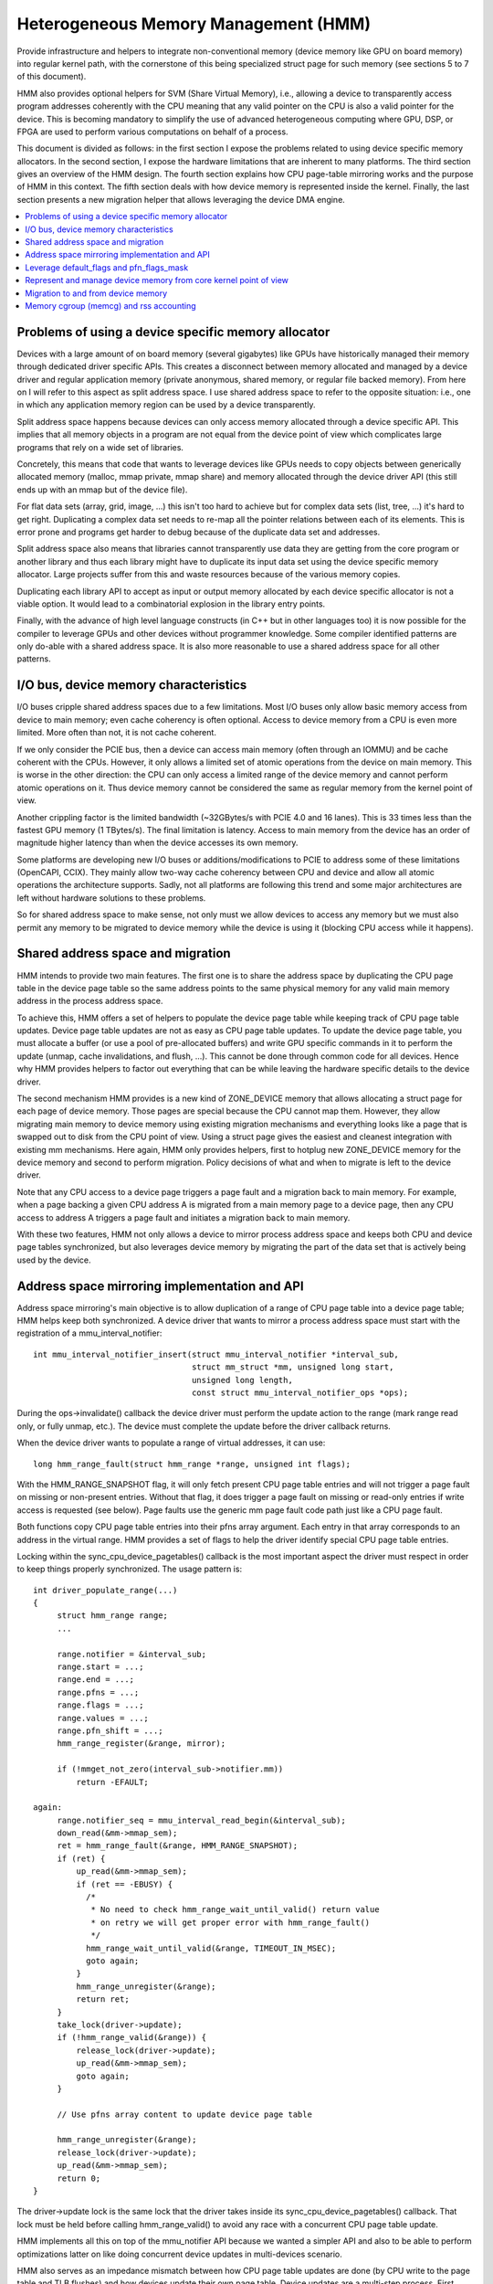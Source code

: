 .. hmm:

=====================================
Heterogeneous Memory Management (HMM)
=====================================

Provide infrastructure and helpers to integrate non-conventional memory (device
memory like GPU on board memory) into regular kernel path, with the cornerstone
of this being specialized struct page for such memory (see sections 5 to 7 of
this document).

HMM also provides optional helpers for SVM (Share Virtual Memory), i.e.,
allowing a device to transparently access program addresses coherently with
the CPU meaning that any valid pointer on the CPU is also a valid pointer
for the device. This is becoming mandatory to simplify the use of advanced
heterogeneous computing where GPU, DSP, or FPGA are used to perform various
computations on behalf of a process.

This document is divided as follows: in the first section I expose the problems
related to using device specific memory allocators. In the second section, I
expose the hardware limitations that are inherent to many platforms. The third
section gives an overview of the HMM design. The fourth section explains how
CPU page-table mirroring works and the purpose of HMM in this context. The
fifth section deals with how device memory is represented inside the kernel.
Finally, the last section presents a new migration helper that allows
leveraging the device DMA engine.

.. contents:: :local:

Problems of using a device specific memory allocator
====================================================

Devices with a large amount of on board memory (several gigabytes) like GPUs
have historically managed their memory through dedicated driver specific APIs.
This creates a disconnect between memory allocated and managed by a device
driver and regular application memory (private anonymous, shared memory, or
regular file backed memory). From here on I will refer to this aspect as split
address space. I use shared address space to refer to the opposite situation:
i.e., one in which any application memory region can be used by a device
transparently.

Split address space happens because devices can only access memory allocated
through a device specific API. This implies that all memory objects in a program
are not equal from the device point of view which complicates large programs
that rely on a wide set of libraries.

Concretely, this means that code that wants to leverage devices like GPUs needs
to copy objects between generically allocated memory (malloc, mmap private, mmap
share) and memory allocated through the device driver API (this still ends up
with an mmap but of the device file).

For flat data sets (array, grid, image, ...) this isn't too hard to achieve but
for complex data sets (list, tree, ...) it's hard to get right. Duplicating a
complex data set needs to re-map all the pointer relations between each of its
elements. This is error prone and programs get harder to debug because of the
duplicate data set and addresses.

Split address space also means that libraries cannot transparently use data
they are getting from the core program or another library and thus each library
might have to duplicate its input data set using the device specific memory
allocator. Large projects suffer from this and waste resources because of the
various memory copies.

Duplicating each library API to accept as input or output memory allocated by
each device specific allocator is not a viable option. It would lead to a
combinatorial explosion in the library entry points.

Finally, with the advance of high level language constructs (in C++ but in
other languages too) it is now possible for the compiler to leverage GPUs and
other devices without programmer knowledge. Some compiler identified patterns
are only do-able with a shared address space. It is also more reasonable to use
a shared address space for all other patterns.


I/O bus, device memory characteristics
======================================

I/O buses cripple shared address spaces due to a few limitations. Most I/O
buses only allow basic memory access from device to main memory; even cache
coherency is often optional. Access to device memory from a CPU is even more
limited. More often than not, it is not cache coherent.

If we only consider the PCIE bus, then a device can access main memory (often
through an IOMMU) and be cache coherent with the CPUs. However, it only allows
a limited set of atomic operations from the device on main memory. This is worse
in the other direction: the CPU can only access a limited range of the device
memory and cannot perform atomic operations on it. Thus device memory cannot
be considered the same as regular memory from the kernel point of view.

Another crippling factor is the limited bandwidth (~32GBytes/s with PCIE 4.0
and 16 lanes). This is 33 times less than the fastest GPU memory (1 TBytes/s).
The final limitation is latency. Access to main memory from the device has an
order of magnitude higher latency than when the device accesses its own memory.

Some platforms are developing new I/O buses or additions/modifications to PCIE
to address some of these limitations (OpenCAPI, CCIX). They mainly allow
two-way cache coherency between CPU and device and allow all atomic operations the
architecture supports. Sadly, not all platforms are following this trend and
some major architectures are left without hardware solutions to these problems.

So for shared address space to make sense, not only must we allow devices to
access any memory but we must also permit any memory to be migrated to device
memory while the device is using it (blocking CPU access while it happens).


Shared address space and migration
==================================

HMM intends to provide two main features. The first one is to share the address
space by duplicating the CPU page table in the device page table so the same
address points to the same physical memory for any valid main memory address in
the process address space.

To achieve this, HMM offers a set of helpers to populate the device page table
while keeping track of CPU page table updates. Device page table updates are
not as easy as CPU page table updates. To update the device page table, you must
allocate a buffer (or use a pool of pre-allocated buffers) and write GPU
specific commands in it to perform the update (unmap, cache invalidations, and
flush, ...). This cannot be done through common code for all devices. Hence
why HMM provides helpers to factor out everything that can be while leaving the
hardware specific details to the device driver.

The second mechanism HMM provides is a new kind of ZONE_DEVICE memory that
allows allocating a struct page for each page of device memory. Those pages
are special because the CPU cannot map them. However, they allow migrating
main memory to device memory using existing migration mechanisms and everything
looks like a page that is swapped out to disk from the CPU point of view. Using a
struct page gives the easiest and cleanest integration with existing mm
mechanisms. Here again, HMM only provides helpers, first to hotplug new ZONE_DEVICE
memory for the device memory and second to perform migration. Policy decisions
of what and when to migrate is left to the device driver.

Note that any CPU access to a device page triggers a page fault and a migration
back to main memory. For example, when a page backing a given CPU address A is
migrated from a main memory page to a device page, then any CPU access to
address A triggers a page fault and initiates a migration back to main memory.

With these two features, HMM not only allows a device to mirror process address
space and keeps both CPU and device page tables synchronized, but also
leverages device memory by migrating the part of the data set that is actively being
used by the device.


Address space mirroring implementation and API
==============================================

Address space mirroring's main objective is to allow duplication of a range of
CPU page table into a device page table; HMM helps keep both synchronized. A
device driver that wants to mirror a process address space must start with the
registration of a mmu_interval_notifier::

 int mmu_interval_notifier_insert(struct mmu_interval_notifier *interval_sub,
				  struct mm_struct *mm, unsigned long start,
				  unsigned long length,
				  const struct mmu_interval_notifier_ops *ops);

During the ops->invalidate() callback the device driver must perform the
update action to the range (mark range read only, or fully unmap, etc.). The
device must complete the update before the driver callback returns.

When the device driver wants to populate a range of virtual addresses, it can
use::

  long hmm_range_fault(struct hmm_range *range, unsigned int flags);

With the HMM_RANGE_SNAPSHOT flag, it will only fetch present CPU page table
entries and will not trigger a page fault on missing or non-present entries.
Without that flag, it does trigger a page fault on missing or read-only entries
if write access is requested (see below). Page faults use the generic mm page
fault code path just like a CPU page fault.

Both functions copy CPU page table entries into their pfns array argument. Each
entry in that array corresponds to an address in the virtual range. HMM
provides a set of flags to help the driver identify special CPU page table
entries.

Locking within the sync_cpu_device_pagetables() callback is the most important
aspect the driver must respect in order to keep things properly synchronized.
The usage pattern is::

 int driver_populate_range(...)
 {
      struct hmm_range range;
      ...

      range.notifier = &interval_sub;
      range.start = ...;
      range.end = ...;
      range.pfns = ...;
      range.flags = ...;
      range.values = ...;
      range.pfn_shift = ...;
      hmm_range_register(&range, mirror);

      if (!mmget_not_zero(interval_sub->notifier.mm))
          return -EFAULT;

 again:
      range.notifier_seq = mmu_interval_read_begin(&interval_sub);
      down_read(&mm->mmap_sem);
      ret = hmm_range_fault(&range, HMM_RANGE_SNAPSHOT);
      if (ret) {
          up_read(&mm->mmap_sem);
          if (ret == -EBUSY) {
            /*
             * No need to check hmm_range_wait_until_valid() return value
             * on retry we will get proper error with hmm_range_fault()
             */
            hmm_range_wait_until_valid(&range, TIMEOUT_IN_MSEC);
            goto again;
          }
          hmm_range_unregister(&range);
          return ret;
      }
      take_lock(driver->update);
      if (!hmm_range_valid(&range)) {
          release_lock(driver->update);
          up_read(&mm->mmap_sem);
          goto again;
      }

      // Use pfns array content to update device page table

      hmm_range_unregister(&range);
      release_lock(driver->update);
      up_read(&mm->mmap_sem);
      return 0;
 }

The driver->update lock is the same lock that the driver takes inside its
sync_cpu_device_pagetables() callback. That lock must be held before calling
hmm_range_valid() to avoid any race with a concurrent CPU page table update.

HMM implements all this on top of the mmu_notifier API because we wanted a
simpler API and also to be able to perform optimizations latter on like doing
concurrent device updates in multi-devices scenario.

HMM also serves as an impedance mismatch between how CPU page table updates
are done (by CPU write to the page table and TLB flushes) and how devices
update their own page table. Device updates are a multi-step process. First,
appropriate commands are written to a buffer, then this buffer is scheduled for
execution on the device. It is only once the device has executed commands in
the buffer that the update is done. Creating and scheduling the update command
buffer can happen concurrently for multiple devices. Waiting for each device to
report commands as executed is serialized (there is no point in doing this
concurrently).


Leverage default_flags and pfn_flags_mask
=========================================

The hmm_range struct has 2 fields, default_flags and pfn_flags_mask, that specify
fault or snapshot policy for the whole range instead of having to set them
for each entry in the pfns array.

For instance, if the device flags for range.flags are::

    range.flags[HMM_PFN_VALID] = (1 << 63);
    range.flags[HMM_PFN_WRITE] = (1 << 62);

and the device driver wants pages for a range with at least read permission,
it sets::

    range->default_flags = (1 << 63);
    range->pfn_flags_mask = 0;

and calls hmm_range_fault() as described above. This will fill fault all pages
in the range with at least read permission.

Now let's say the driver wants to do the same except for one page in the range for
which it wants to have write permission. Now driver set::

    range->default_flags = (1 << 63);
    range->pfn_flags_mask = (1 << 62);
    range->pfns[index_of_write] = (1 << 62);

With this, HMM will fault in all pages with at least read (i.e., valid) and for the
address == range->start + (index_of_write << PAGE_SHIFT) it will fault with
write permission i.e., if the CPU pte does not have write permission set then HMM
will call handle_mm_fault().

Note that HMM will populate the pfns array with write permission for any page
that is mapped with CPU write permission no matter what values are set
in default_flags or pfn_flags_mask.


Represent and manage device memory from core kernel point of view
=================================================================

Several different designs were tried to support device memory. The first one
used a device specific data structure to keep information about migrated memory
and HMM hooked itself in various places of mm code to handle any access to
addresses that were backed by device memory. It turns out that this ended up
replicating most of the fields of struct page and also needed many kernel code
paths to be updated to understand this new kind of memory.

Most kernel code paths never try to access the memory behind a page
but only care about struct page contents. Because of this, HMM switched to
directly using struct page for device memory which left most kernel code paths
unaware of the difference. We only need to make sure that no one ever tries to
map those pages from the CPU side.

Migration to and from device memory
===================================

Because the CPU cannot access device memory, migration must use the device DMA
engine to perform copy from and to device memory. For this we need to use
migrate_vma_setup(), migrate_vma_pages(), and migrate_vma_finalize() helpers.


Memory cgroup (memcg) and rss accounting
========================================

For now, device memory is accounted as any regular page in rss counters (either
anonymous if device page is used for anonymous, file if device page is used for
file backed page, or shmem if device page is used for shared memory). This is a
deliberate choice to keep existing applications, that might start using device
memory without knowing about it, running unimpacted.

A drawback is that the OOM killer might kill an application using a lot of
device memory and not a lot of regular system memory and thus not freeing much
system memory. We want to gather more real world experience on how applications
and system react under memory pressure in the presence of device memory before
deciding to account device memory differently.


Same decision was made for memory cgroup. Device memory pages are accounted
against same memory cgroup a regular page would be accounted to. This does
simplify migration to and from device memory. This also means that migration
back from device memory to regular memory cannot fail because it would
go above memory cgroup limit. We might revisit this choice latter on once we
get more experience in how device memory is used and its impact on memory
resource control.


Note that device memory can never be pinned by a device driver nor through GUP
and thus such memory is always free upon process exit. Or when last reference
is dropped in case of shared memory or file backed memory.
